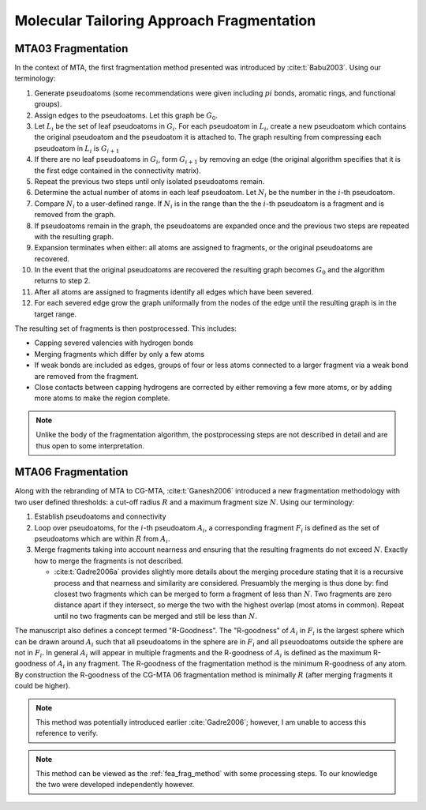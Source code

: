 ##########################################
Molecular Tailoring Approach Fragmentation
##########################################

.. |G0| replace:: :math:`G_0`
.. |Gi| replace:: :math:`G_i`
.. |Gi1| replace:: :math:`G_{i+1}`
.. |Li| replace:: :math:`L_i`
.. |Ni| replace:: :math:`N_i`
.. |i| replace:: :math:`i`

*******************
MTA03 Fragmentation
*******************

In the context of MTA, the first fragmentation method presented was introduced
by :cite:t:`Babu2003`. Using our terminology:

#. Generate pseudoatoms (some recommendations were given including :math:`pi`
   bonds, aromatic rings, and functional groups).
#. Assign edges to the pseudoatoms. Let this graph be |G0|.
#. Let |Li| be the set of leaf pseudoatoms in |Gi|. For each pseudoatom in
   |Li|, create a new pseudoatom which contains the original pseudoatom and 
   the pseudoatom it is attached to. The graph resulting from compressing each
   pseudoatom in |Li| is |Gi1|
#. If there are no leaf pseudoatoms in |Gi|, form |Gi1| by removing an edge (the
   original algorithm specifies that it is the first edge contained in the 
   connectivity matrix).
#. Repeat the previous two steps until only isolated pseudoatoms remain.
#. Determine the actual number of atoms in each leaf pseudoatom. Let |Ni| be the 
   number in the :math:`i`-th pseudoatom. 
#. Compare |Ni| to a user-defined range. If |Ni| is in the range than the 
   the |i|-th pseudoatom is a fragment and is removed from the graph.
#. If pseudoatoms remain in the graph, the pseudoatoms are expanded once and the
   previous two steps are repeated with the resulting graph.
#. Expansion terminates when either: all atoms are assigned to fragments, or the 
   original pseudoatoms are recovered.
#. In the event that the original pseudoatoms are recovered the resulting graph
   becomes |G0| and the algorithm returns to step 2.
#. After all atoms are assigned to fragments identify all edges which have been
   severed.
#. For each severed edge grow the graph uniformally from the nodes of the edge
   until the resulting graph is in the target range.

The resulting set of fragments is then postprocessed. This includes:

- Capping severed valencies with hydrogen bonds
- Merging fragments which differ by only a few atoms
- If weak bonds are included as edges, groups of four or less atoms connected to
  a larger fragment via a weak bond are removed from the fragment.
- Close contacts between capping hydrogens are corrected by either removing a
  few more atoms, or by adding more atoms to make the region complete.

.. note::

   Unlike the body of the fragmentation algorithm, the postprocessing steps are
   not described in detail and are thus open to some interpretation.
   
*******************   
MTA06 Fragmentation
*******************

.. |Ai| replace:: :math:`A_i`
.. |Fi| replace:: :math:`F_i`
.. |R| replace:: :math:`R`
.. |N| replace:: :math:`N`

Along with the rebranding of MTA to CG-MTA, :cite:t:`Ganesh2006` introduced a 
new fragmentation methodology with two user defined thresholds: a cut-off radius
|R| and a maximum fragment size |N|. Using our terminology:

#. Establish pseudoatoms and connectivity
#. Loop over pseudoatoms, for the :math:`i`-th pseudoatom |Ai|, a corresponding 
   fragment |Fi| is defined as the set of pseudoatoms which are within |R| from 
   |Ai|.
#. Merge fragments taking into account nearness and ensuring that the resulting
   fragments do not exceed |N|. Exactly how to merge the fragments is not
   described.

   - :cite:t:`Gadre2006a` provides slightly more details about the merging 
     procedure stating that it is a recursive process and that nearness and
     similarity are considered. Presuambly the merging is thus done by: find 
     closest two fragments which can be merged to form a fragment of less than 
     |N|. Two fragments are zero distance apart if they intersect, so merge the
     two with the highest overlap (most atoms in common). Repeat until no two 
     fragments can be merged and still be less than |N|.

The manuscript also defines a concept termed "R-Goodness". The "R-goodness" of 
|Ai| in |Fi| is the largest sphere which can be drawn around |Ai| such that all 
pseudoatoms in the sphere are in |Fi| and all pseuodoatoms outside the sphere
are not in |Fi|. In general |Ai| will appear in multiple fragments and the 
R-goodness of |Ai| is defined as the maximum R-goodness of |Ai| in any fragment.
The R-goodness of the fragmentation method is the minimum R-goodness of any 
atom. By construction the R-goodness of the CG-MTA 06 fragmentation method is 
minimally |R| (after merging fragments it could be higher). 

.. note::

   This method was potentially introduced earlier :cite:`Gadre2006`; however, I 
   am unable to access this reference to verify.

.. note::
   
   This method can be viewed as the :ref:`fea_frag_method` with some processing
   steps. To our knowledge the two were developed independently however.